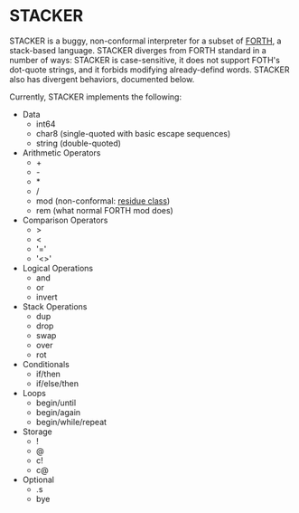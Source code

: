 #+STARTUP: indent

* STACKER
STACKER is a buggy, non-conformal interpreter for a subset of [[https://www.forth.com/][FORTH]], a
stack-based language.  STACKER diverges from FORTH standard in a
number of ways: STACKER is case-sensitive, it does not support FOTH's
dot-quote strings, and it forbids modifying already-defind words.
STACKER also has divergent behaviors, documented below.

Currently, STACKER implements the following:
- Data
  - int64
  - char8 (single-quoted with basic escape sequences)
  - string (double-quoted)
- Arithmetic Operators
  - +
  - -
  - *
  - /
  - mod (non-conformal: [[https://mathworld.wolfram.com/ResidueClass.html][residue class]])
  - rem (what normal FORTH mod does)
- Comparison Operators
  - >
  - <
  - '='
  - '<>'
- Logical Operations
  - and
  - or
  - invert
- Stack Operations
  - dup
  - drop
  - swap
  - over
  - rot
- Conditionals
  - if/then
  - if/else/then
- Loops
  - begin/until
  - begin/again
  - begin/while/repeat
- Storage
  - !
  - @
  - c!
  - c@
- Optional
  - .s
  - bye

